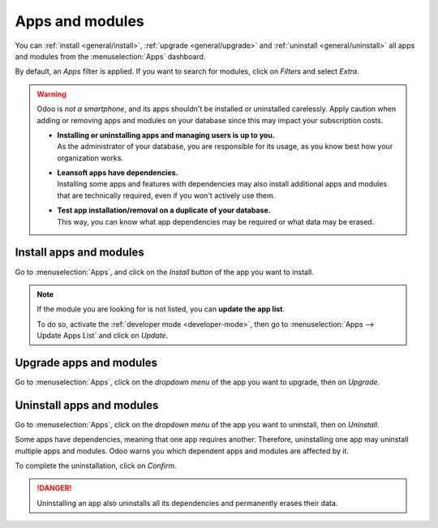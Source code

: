 ================
Apps and modules
================

You can :ref:`install <general/install>`, :ref:`upgrade <general/upgrade>` and :ref:`uninstall
<general/uninstall>` all apps and modules from the :menuselection:`Apps` dashboard.

By default, an *Apps* filter is applied. If you want to search for modules, click on
*Filters* and select *Extra*.

.. image:: apps_modules/apps-search-filter.png
   :align: center
   :alt: Add "Extra" filter in Odoo Apps

.. warning::
   Odoo is *not a smartphone*, and its apps shouldn't be installed or uninstalled carelessly. Apply
   caution when adding or removing apps and modules on your database since this may impact your
   subscription costs.

   - | **Installing or uninstalling apps and managing users is up to you.**
     | As the administrator of your database, you are responsible for its usage, as you know best
       how your organization works.
   - | **Leansoft apps have dependencies.**
     | Installing some apps and features with dependencies may also install additional apps and
       modules that are technically required, even if you won't actively use them.
   - | **Test app installation/removal on a duplicate of your database.**
     | This way, you can know what app dependencies may be required or what data may be erased.

.. _general/install:

Install apps and modules
========================

Go to :menuselection:`Apps`, and click on the *Install* button of the app you want to install.

.. note::
   If the module you are looking for is not listed, you can **update the app list**.

   To do so, activate the :ref:`developer mode <developer-mode>`, then go to :menuselection:`Apps
   --> Update Apps List` and click on *Update*.

.. _general/upgrade:

Upgrade apps and modules
========================


Go to :menuselection:`Apps`, click on the *dropdown menu* of the app you want to upgrade, then on
*Upgrade*.

.. _general/uninstall:

Uninstall apps and modules
==========================

Go to :menuselection:`Apps`, click on the *dropdown menu* of the app you want to uninstall, then on
*Uninstall*.

.. image:: apps_modules/uninstall.png
   :align: center

Some apps have dependencies, meaning that one app requires another. Therefore, uninstalling one app
may uninstall multiple apps and modules. Odoo warns you which dependent apps and modules are
affected by it.

.. image:: apps_modules/uninstall_deps.png
   :align: center

To complete the uninstallation, click on *Confirm*.

.. danger::
   Uninstalling an app also uninstalls all its dependencies and permanently erases their data.
